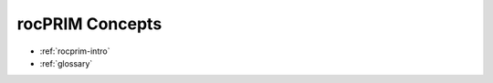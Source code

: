 .. meta::
  :description: rocPRIM documentation and API reference library
  :keywords: rocPRIM, ROCm, API, documentation

.. _concepts:

********************************************************************
 rocPRIM Concepts
********************************************************************

* :ref:`rocprim-intro`
* :ref:`glossary`
